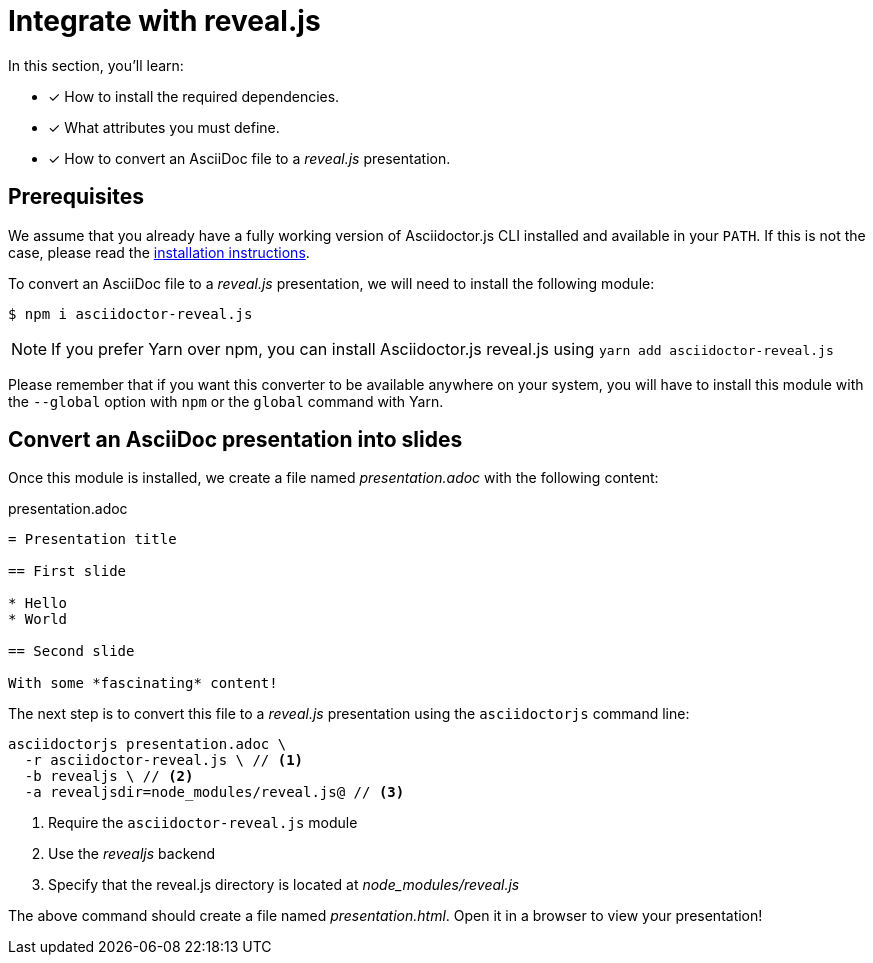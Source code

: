 = Integrate with reveal.js

In this section, you'll learn:

* [x] How to install the required dependencies.
* [x]  What attributes you must define.
* [x] How to convert an AsciiDoc file to a _reveal.js_ presentation.

== Prerequisites

We assume that you already have a fully working version of Asciidoctor.js CLI installed and available in your `PATH`.
If this is not the case, please read the xref:setup/install.adoc[installation instructions].

To convert an AsciiDoc file to a _reveal.js_ presentation, we will need to install the following module:

[source]
$ npm i asciidoctor-reveal.js

NOTE: If you prefer Yarn over npm, you can install Asciidoctor.js reveal.js using `yarn add asciidoctor-reveal.js`

Please remember that if you want this converter to be available anywhere on your system,
you will have to install this module with the `--global` option with `npm` or the `global` command with Yarn.

== Convert an AsciiDoc presentation into slides

Once this module is installed, we create a file named _presentation.adoc_ with the following content:

.presentation.adoc
```adoc
= Presentation title

== First slide

* Hello
* World

== Second slide

With some *fascinating* content!
```

The next step is to convert this file to a _reveal.js_ presentation using the `asciidoctorjs` command line:

[source,sh]
----
asciidoctorjs presentation.adoc \
  -r asciidoctor-reveal.js \ // <1>
  -b revealjs \ // <2>
  -a revealjsdir=node_modules/reveal.js@ // <3>
----
<1> Require the `asciidoctor-reveal.js` module
<2> Use the _revealjs_ backend
<3> Specify that the reveal.js directory is located at _node_modules/reveal.js_

The above command should create a file named _presentation.html_.
Open it in a browser to view your presentation!
